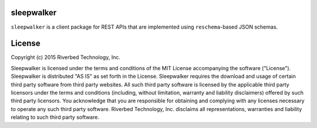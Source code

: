 sleepwalker
===========

``sleepwalker`` is a client package for REST APIs that are implemented
using ``reschema``-based JSON schemas.


License
=======

Copyright (c) 2015 Riverbed Technology, Inc.

Sleepwalker is licensed under the terms and conditions of the MIT License
accompanying the software ("License").  Sleepwalker is distributed "AS IS" as
set forth in the License.  Sleepwalker requires the download and usage of
certain third party software from third party websites.  All such third party
software is licensed by the applicable third party licensors under the terms
and conditions (including, without limitation, warranty and liability
disclaimers) offered by such third party licensors. You acknowledge that you
are responsible for obtaining and complying with any licenses necessary to
operate any such third party software.  Riverbed Technology, Inc. disclaims all
representations, warranties and liability relating to such third party
software.


